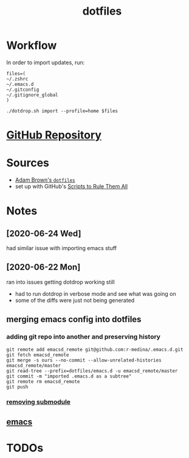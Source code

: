#+TITLE: dotfiles

* Workflow
  In order to import updates, run:
  #+begin_src shell
    files=(
	~/.zshrc
	~/.emacs.d
	~/.gitconfig
	~/.gitignore_global
    )

    ./dotdrop.sh import --profile=home $files
  #+end_src
* [[https://github.com/r-medina/dotfiles][GitHub Repository]]
* Sources
  - [[https://github.com/acourtneybrown/dotfiles/tree/master/dotfiles][Adam Brown's =dotfiles=]]
  - set up with GitHub's [[https://github.com/github/scripts-to-rule-them-all][Scripts to Rule Them All]]

* Notes
** [2020-06-24 Wed]
   had similar issue with importing emacs stuff
** [2020-06-22 Mon]
   ran into issues getting dotdrop working still
   - had to run dotdrop in verbose mode and see what was going on
   - some of the diffs were just not being generated
** merging emacs config into dotfiles
*** adding git repo into another and preserving history
    #+begin_src shell
      git remote add emacsd_remote git@github.com:r-medina/.emacs.d.git
      git fetch emacsd_remote
      git merge -s ours --no-commit --allow-unrelated-histories emacsd_remote/master
      git read-tree --prefix=dotfiles/emacs.d -u emacsd_remote/master
      git commit -m "imported .emacs.d as a subtree"
      git remote rm emacsd_remote
      git push
    #+end_src
*** [[https://gist.github.com/myusuf3/7f645819ded92bda6677][removing submodule]]
** [[file:20200526192638-emacs.org][emacs]]
* TODOs
